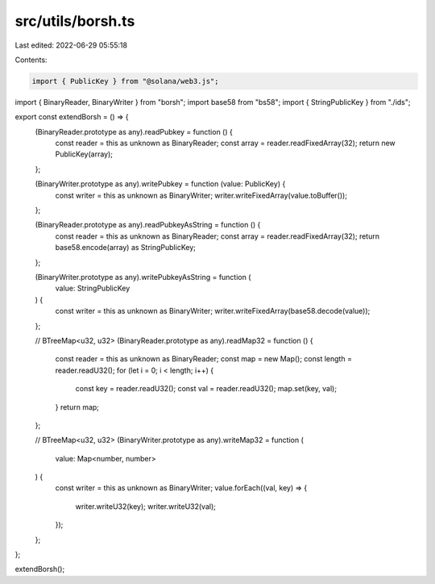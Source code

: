 src/utils/borsh.ts
==================

Last edited: 2022-06-29 05:55:18

Contents:

.. code-block:: ts

    import { PublicKey } from "@solana/web3.js";
import { BinaryReader, BinaryWriter } from "borsh";
import base58 from "bs58";
import { StringPublicKey } from "./ids";

export const extendBorsh = () => {
  (BinaryReader.prototype as any).readPubkey = function () {
    const reader = this as unknown as BinaryReader;
    const array = reader.readFixedArray(32);
    return new PublicKey(array);
  };

  (BinaryWriter.prototype as any).writePubkey = function (value: PublicKey) {
    const writer = this as unknown as BinaryWriter;
    writer.writeFixedArray(value.toBuffer());
  };

  (BinaryReader.prototype as any).readPubkeyAsString = function () {
    const reader = this as unknown as BinaryReader;
    const array = reader.readFixedArray(32);
    return base58.encode(array) as StringPublicKey;
  };

  (BinaryWriter.prototype as any).writePubkeyAsString = function (
    value: StringPublicKey
  ) {
    const writer = this as unknown as BinaryWriter;
    writer.writeFixedArray(base58.decode(value));
  };

  // BTreeMap<u32, u32>
  (BinaryReader.prototype as any).readMap32 = function () {
    const reader = this as unknown as BinaryReader;
    const map = new Map();
    const length = reader.readU32();
    for (let i = 0; i < length; i++) {
      const key = reader.readU32();
      const val = reader.readU32();
      map.set(key, val);
    }
    return map;
  };

  // BTreeMap<u32, u32>
  (BinaryWriter.prototype as any).writeMap32 = function (
    value: Map<number, number>
  ) {
    const writer = this as unknown as BinaryWriter;
    value.forEach((val, key) => {
      writer.writeU32(key);
      writer.writeU32(val);
    });
  };
};

extendBorsh();


